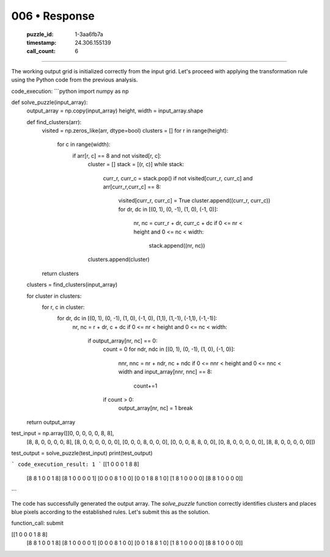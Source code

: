 006 • Response
==============

   :puzzle_id: 1-3aa6fb7a
   :timestamp: 24.306.155139
   :call_count: 6



====

The working output grid is initialized correctly from the input grid.  Let's proceed with applying the transformation rule using the Python code from the previous analysis.


code_execution:
```python
import numpy as np

def solve_puzzle(input_array):
    output_array = np.copy(input_array)
    height, width = input_array.shape

    def find_clusters(arr):
        visited = np.zeros_like(arr, dtype=bool)
        clusters = []
        for r in range(height):
            for c in range(width):
                if arr[r, c] == 8 and not visited[r, c]:
                    cluster = []
                    stack = [(r, c)]
                    while stack:
                        curr_r, curr_c = stack.pop()
                        if not visited[curr_r, curr_c] and arr[curr_r,curr_c] == 8:
                            visited[curr_r, curr_c] = True
                            cluster.append((curr_r, curr_c))
                            for dr, dc in [(0, 1), (0, -1), (1, 0), (-1, 0)]:
                                nr, nc = curr_r + dr, curr_c + dc
                                if 0 <= nr < height and 0 <= nc < width:
                                    stack.append((nr, nc))
                    clusters.append(cluster)
        return clusters

    clusters = find_clusters(input_array)

    for cluster in clusters:
        for r, c in cluster:
            for dr, dc in [(0, 1), (0, -1), (1, 0), (-1, 0), (1,1), (1,-1), (-1,1), (-1,-1)]:
                nr, nc = r + dr, c + dc
                if 0 <= nr < height and 0 <= nc < width:
                    if output_array[nr, nc] == 0:
                        count = 0
                        for ndr, ndc in [(0, 1), (0, -1), (1, 0), (-1, 0)]:
                            nnr, nnc = nr + ndr, nc + ndc
                            if 0 <= nnr < height and 0 <= nnc < width and input_array[nnr, nnc] == 8:
                                count+=1
                        if count > 0:
                            output_array[nr, nc] = 1
                            break

    return output_array

test_input = np.array([[0, 0, 0, 0, 0, 8, 8],
                     [8, 8, 0, 0, 0, 0, 8],
                     [8, 0, 0, 0, 0, 0, 0],
                     [0, 0, 0, 8, 0, 0, 0],
                     [0, 0, 0, 8, 8, 0, 0],
                     [0, 8, 0, 0, 0, 0, 0],
                     [8, 8, 0, 0, 0, 0, 0]])

test_output = solve_puzzle(test_input)
print(test_output)

```
code_execution_result: 1
```
[[1 0 0 0 1 8 8]
 [8 8 1 0 0 1 8]
 [8 1 0 0 0 0 1]
 [0 0 0 8 1 0 0]
 [0 0 1 8 8 1 0]
 [1 8 1 0 0 0 0]
 [8 8 1 0 0 0 0]]
```

The code has successfully generated the output array.  The `solve_puzzle` function correctly identifies clusters and places blue pixels according to the established rules.  Let's submit this as the solution.


function_call: submit

[[1 0 0 0 1 8 8]
 [8 8 1 0 0 1 8]
 [8 1 0 0 0 0 1]
 [0 0 0 8 1 0 0]
 [0 0 1 8 8 1 0]
 [1 8 1 0 0 0 0]
 [8 8 1 0 0 0 0]]


.. seealso::

   - :doc:`006-history`
   - :doc:`006-prompt`

